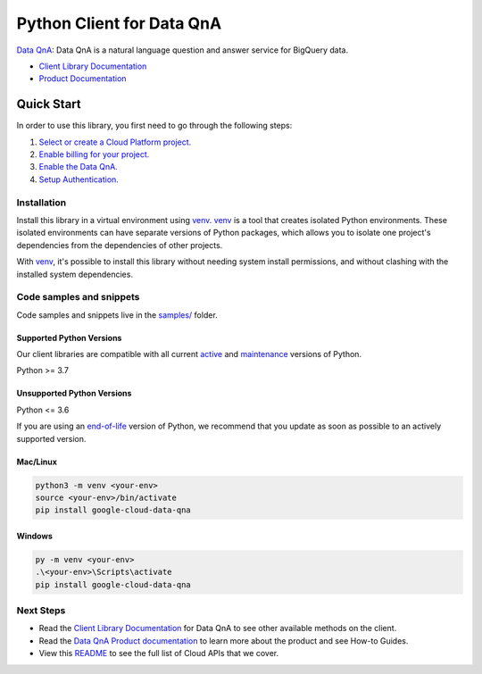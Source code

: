 Python Client for Data QnA
==========================

|preview| |pypi| |versions|

`Data QnA`_: Data QnA is a natural language question and answer service for BigQuery data.

- `Client Library Documentation`_
- `Product Documentation`_

.. |preview| image:: https://img.shields.io/badge/support-preview-orange.svg
   :target: https://github.com/googleapis/google-cloud-python/blob/main/README.rst#stability-levels
.. |pypi| image:: https://img.shields.io/pypi/v/google-cloud-data-qna.svg
   :target: https://pypi.org/project/google-cloud-data-qna/
.. |versions| image:: https://img.shields.io/pypi/pyversions/google-cloud-data-qna.svg
   :target: https://pypi.org/project/google-cloud-data-qna/
.. _Data QnA: https://cloud.google.com/bigquery/docs/dataqna
.. _Client Library Documentation: https://cloud.google.com/python/docs/reference/dataqna/latest
.. _Product Documentation:  https://cloud.google.com/bigquery/docs/dataqna

Quick Start
-----------

In order to use this library, you first need to go through the following steps:

1. `Select or create a Cloud Platform project.`_
2. `Enable billing for your project.`_
3. `Enable the Data QnA.`_
4. `Setup Authentication.`_

.. _Select or create a Cloud Platform project.: https://console.cloud.google.com/project
.. _Enable billing for your project.: https://cloud.google.com/billing/docs/how-to/modify-project#enable_billing_for_a_project
.. _Enable the Data QnA.:  https://cloud.google.com/bigquery/docs/dataqna
.. _Setup Authentication.: https://googleapis.dev/python/google-api-core/latest/auth.html

Installation
~~~~~~~~~~~~

Install this library in a virtual environment using `venv`_. `venv`_ is a tool that
creates isolated Python environments. These isolated environments can have separate
versions of Python packages, which allows you to isolate one project's dependencies
from the dependencies of other projects.

With `venv`_, it's possible to install this library without needing system
install permissions, and without clashing with the installed system
dependencies.

.. _`venv`: https://docs.python.org/3/library/venv.html


Code samples and snippets
~~~~~~~~~~~~~~~~~~~~~~~~~

Code samples and snippets live in the `samples/`_ folder.

.. _samples/: https://github.com/googleapis/google-cloud-python/tree/main/packages/google-cloud-data-qna/samples


Supported Python Versions
^^^^^^^^^^^^^^^^^^^^^^^^^
Our client libraries are compatible with all current `active`_ and `maintenance`_ versions of
Python.

Python >= 3.7

.. _active: https://devguide.python.org/devcycle/#in-development-main-branch
.. _maintenance: https://devguide.python.org/devcycle/#maintenance-branches

Unsupported Python Versions
^^^^^^^^^^^^^^^^^^^^^^^^^^^
Python <= 3.6

If you are using an `end-of-life`_
version of Python, we recommend that you update as soon as possible to an actively supported version.

.. _end-of-life: https://devguide.python.org/devcycle/#end-of-life-branches

Mac/Linux
^^^^^^^^^

.. code-block:: console

    python3 -m venv <your-env>
    source <your-env>/bin/activate
    pip install google-cloud-data-qna


Windows
^^^^^^^

.. code-block:: console

    py -m venv <your-env>
    .\<your-env>\Scripts\activate
    pip install google-cloud-data-qna

Next Steps
~~~~~~~~~~

-  Read the `Client Library Documentation`_ for Data QnA
   to see other available methods on the client.
-  Read the `Data QnA Product documentation`_ to learn
   more about the product and see How-to Guides.
-  View this `README`_ to see the full list of Cloud
   APIs that we cover.

.. _Data QnA Product documentation:  https://cloud.google.com/bigquery/docs/dataqna
.. _README: https://github.com/googleapis/google-cloud-python/blob/main/README.rst
